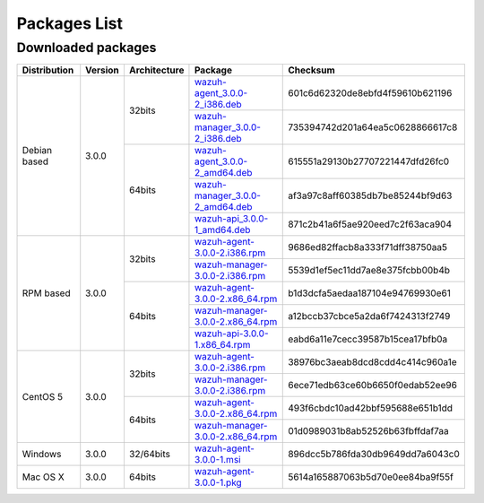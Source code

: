 .. _packages:

Packages List
==============


Downloaded packages
^^^^^^^^^^^^^^^^^^^^^

+---------------+---------+--------------+---------------------------------------------------------------------------------------------------------------------------------------------------------+-----------------------------------+
| Distribution  | Version | Architecture | Package                                                                                                                                                 | Checksum                          |
+===============+=========+==============+=========================================================================================================================================================+===================================+
|               |         |              | `wazuh-agent_3.0.0-2_i386.deb <https://packages.wazuh.com/3.x/apt/pool/main/w/wazuh-agent/wazuh-agent_3.0.0-2_i386.deb>`_                               | 601c6d62320de8ebfd4f59610b621196  |
+               +         +    32bits    +---------------------------------------------------------------------------------------------------------------------------------------------------------+-----------------------------------+
|               |         |              | `wazuh-manager_3.0.0-2_i386.deb <https://packages.wazuh.com/3.x/apt/pool/main/w/wazuh-manager/wazuh-manager_3.0.0-2_i386.deb>`_                         | 735394742d201a64ea5c0628866617c8  |
+ Debian based  +  3.0.0  +--------------+---------------------------------------------------------------------------------------------------------------------------------------------------------+-----------------------------------+
|               |         |              | `wazuh-agent_3.0.0-2_amd64.deb <https://packages.wazuh.com/3.x/apt/pool/main/w/wazuh-agent/wazuh-agent_3.0.0-2_amd64.deb>`_                             | 615551a29130b27707221447dfd26fc0  |
+               +         +    64bits    +---------------------------------------------------------------------------------------------------------------------------------------------------------+-----------------------------------+
|               |         |              | `wazuh-manager_3.0.0-2_amd64.deb <https://packages.wazuh.com/3.x/apt/pool/main/w/wazuh-manager/wazuh-manager_3.0.0-2_amd64.deb>`_                       | af3a97c8aff60385db7be85244bf9d63  |
+               +         +              +---------------------------------------------------------------------------------------------------------------------------------------------------------+-----------------------------------+
|               |         |              | `wazuh-api_3.0.0-1_amd64.deb <https://packages.wazuh.com/3.x/apt/pool/main/w/wazuh-api/wazuh-api_3.0.0-1_amd64.deb>`_                                   | 871c2b41a6f5ae920eed7c2f63aca904  |
+---------------+---------+--------------+---------------------------------------------------------------------------------------------------------------------------------------------------------+-----------------------------------+
|               |         |              | `wazuh-agent-3.0.0-2.i386.rpm <https://packages.wazuh.com/3.x/yum/wazuh-agent-3.0.0-2.i386.rpm>`_                                                       | 9686ed82ffacb8a333f71dff38750aa5  |
+               +         +    32bits    +---------------------------------------------------------------------------------------------------------------------------------------------------------+-----------------------------------+
|               |         |              | `wazuh-manager-3.0.0-2.i386.rpm <https://packages.wazuh.com/3.x/yum/wazuh-manager-3.0.0-2.i386.rpm>`_                                                   | 5539d1ef5ec11dd7ae8e375fcbb00b4b  |
+ RPM based     +  3.0.0  +--------------+---------------------------------------------------------------------------------------------------------------------------------------------------------+-----------------------------------+
|               |         |              | `wazuh-agent-3.0.0-2.x86_64.rpm <https://packages.wazuh.com/3.x/yum/wazuh-agent-3.0.0-2.x86_64.rpm>`_                                                   | b1d3dcfa5aedaa187104e94769930e61  |
+               +         +    64bits    +---------------------------------------------------------------------------------------------------------------------------------------------------------+-----------------------------------+
|               |         |              | `wazuh-manager-3.0.0-2.x86_64.rpm <https://packages.wazuh.com/3.x/yum/wazuh-manager-3.0.0-2.x86_64.rpm>`_                                               | a12bccb37cbce5a2da6f7424313f2749  |
+               +         +              +---------------------------------------------------------------------------------------------------------------------------------------------------------+-----------------------------------+
|               |         |              | `wazuh-api-3.0.0-1.x86_64.rpm <https://packages.wazuh.com/3.x/yum/wazuh-api-3.0.0-1.x86_64.rpm>`_                                                       | eabd6a11e7cecc39587b15cea17bfb0a  |
+---------------+---------+--------------+---------------------------------------------------------------------------------------------------------------------------------------------------------+-----------------------------------+
|               |         |              | `wazuh-agent-3.0.0-2.i386.rpm <https://packages.wazuh.com/3.x/yum/5/wazuh-agent-3.0.0-2.i386.rpm>`_                                                     | 38976bc3aeab8dcd8cdd4c414c960a1e  |
+               +         +    32bits    +---------------------------------------------------------------------------------------------------------------------------------------------------------+-----------------------------------+
|               |         |              | `wazuh-manager-3.0.0-2.i386.rpm <https://packages.wazuh.com/3.x/yum/5/wazuh-manager-3.0.0-2.i386.rpm>`_                                                 | 6ece71edb63ce60b6650f0edab52ee96  |
+ CentOS 5      +  3.0.0  +--------------+---------------------------------------------------------------------------------------------------------------------------------------------------------+-----------------------------------+
|               |         |              | `wazuh-agent-3.0.0-2.x86_64.rpm <https://packages.wazuh.com/3.x/yum/5/wazuh-agent-3.0.0-2.x86_64.rpm>`_                                                 | 493f6cbdc10ad42bbf595688e651b1dd  |
+               +         +    64bits    +---------------------------------------------------------------------------------------------------------------------------------------------------------+-----------------------------------+
|               |         |              | `wazuh-manager-3.0.0-2.x86_64.rpm <https://packages.wazuh.com/3.x/yum/5/wazuh-manager-3.0.0-2.x86_64.rpm>`_                                             | 01d0989031b8ab52526b63fbffdaf7aa  |
+---------------+---------+--------------+---------------------------------------------------------------------------------------------------------------------------------------------------------+-----------------------------------+
| Windows       |  3.0.0  |   32/64bits  | `wazuh-agent-3.0.0-1.msi <https://packages.wazuh.com/3.x/windows/wazuh-agent-3.0.0-1.msi>`_                                                             | 896dcc5b786fda30db9649dd7a6043c0  |
+---------------+---------+--------------+---------------------------------------------------------------------------------------------------------------------------------------------------------+-----------------------------------+
|   Mac OS X    |  3.0.0  |    64bits    | `wazuh-agent-3.0.0-1.pkg <https://packages.wazuh.com/3.x/osx/wazuh-agent-3.0.0-1.pkg>`_                                                                 | 5614a165887063b5d70e0ee84ba9f55f  |
+---------------+---------+--------------+---------------------------------------------------------------------------------------------------------------------------------------------------------+-----------------------------------+

